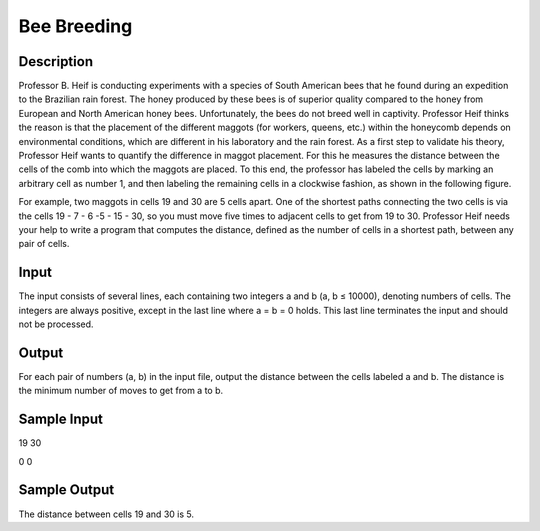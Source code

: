 Bee Breeding 
=============

Description
------------

Professor B. Heif is conducting experiments with a species of South American bees that he found during an expedition to the Brazilian rain forest. The honey produced by these bees is of superior quality compared to the honey from European and North American honey bees. Unfortunately,
the bees do not breed well in captivity. Professor Heif thinks the reason is that the placement of the different maggots (for workers, queens, etc.) within the honeycomb depends on environmental conditions, which are different in his laboratory and the rain forest.
As a first step to validate his theory, Professor Heif wants to quantify the difference in maggot placement. For this he measures the distance between the cells of the comb into which the maggots are placed. To this end, the professor has labeled the cells by marking an arbitrary cell as number 1, and then labeling the remaining cells in a clockwise fashion, as shown in the following figure.


.. image:: images/BeeBreeding.png


For example, two maggots in cells 19 and 30 are 5 cells apart. One of the shortest paths connecting the two cells is via the cells 19 - 7 - 6 -5 - 15 - 30, so you must move five times to adjacent cells to get from 19 to 30.
Professor Heif needs your help to write a program that computes the distance, defined as the number of cells in a shortest path, between any pair of cells.

Input
------

The input consists of several lines, each containing two integers a and b (a, b ≤ 10000), denoting numbers of cells. The integers are always positive, except in the last line where a = b = 0 holds. This last line terminates the input and should not be processed.

Output
-------

For each pair of numbers (a, b) in the input file, output the distance between the cells labeled a
and b. The distance is the minimum number of moves to get from a to b.

Sample Input
-------------

19 30

0 0

Sample Output
--------------

The distance between cells 19 and 30 is 5.
